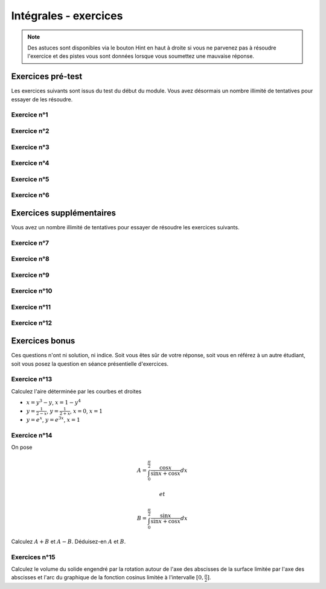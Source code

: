 **********************
Intégrales - exercices
**********************

.. note:: Des astuces sont disponibles via le bouton Hint en haut à droite si vous ne parvenez pas à résoudre l'exercice et des pistes vous sont données lorsque vous soumettez une mauvaise réponse.


Exercices pré-test
==================

Les exercices suivants sont issus du test du début du module. Vous avez désormais un nombre illimité de tentatives pour essayer de les résoudre.


Exercice n°1
------------

.. inginious:: m4_integrales_01_1

.. inginious:: m4_integrales_01_2


Exercice n°2
------------

.. inginious:: m4_integrales_02

Exercice n°3
------------

.. inginious:: m4_integrales_03

Exercice n°4
------------

.. inginious:: m4_integrales_04

Exercice n°5
------------

.. inginious:: m4_integrales_05

Exercice n°6
------------

.. inginious:: m4_integrales_06



Exercices supplémentaires
=========================

Vous avez un nombre illimité de tentatives pour essayer de résoudre les exercices suivants.


Exercice n°7
------------

.. inginious:: m4_integrales_07


Exercice n°8
------------

.. inginious:: m4_integrales_08

Exercice n°9
------------

.. inginious:: m4_integrales_09

Exercice n°10
-------------

.. inginious:: m4_integrales_10

Exercice n°11
-------------

.. inginious:: m4_integrales_11

Exercice n°12
-------------

.. inginious:: m4_integrales_12



Exercices bonus
===============

Ces questions n'ont ni solution, ni indice. Soit vous êtes sûr de votre réponse, soit vous en référez à un autre étudiant, soit vous posez la question en séance présentielle d'exercices.


Exercice n°13
-------------

Calculez l'aire déterminée par les courbes et droites 

- :math:`x=y^3-y`, :math:`x=1-y^4`
- :math:`y=\frac{1}{2-x}`, :math:`y=\frac{1}{2+x}`, :math:`x=0`, :math:`x=1`
- :math:`y=e^x`, :math:`y=e^{3x}`, :math:`x=1`

 
Exercice n°14
-------------

On pose

.. math:: A=\int_{0}^{\frac{\pi}{2}}\frac{\cos x}{\sin x+\cos x}dx

 et 
 
.. math:: B=\int_{0}^{\frac{\pi}{2}}\frac{\sin x}{\sin x+\cos x}dx

Calculez :math:`A+B` et :math:`A-B`. Déduisez-en :math:`A` et :math:`B`.


Exercices n°15
--------------

Calculez le volume du solide engendré par la rotation autour de l'axe des abscisses de la surface limitée par l'axe des abscisses et l'arc du graphique de la fonction cosinus limitée à l'intervalle :math:`[0,\frac{\pi}{2}]`.


